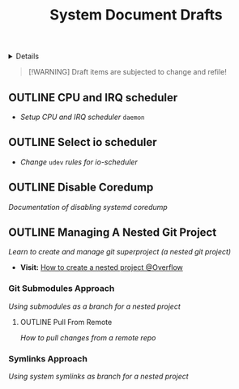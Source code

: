 #+TITLE: System Document Drafts

#+TODO: TODO(t) (e) DOING(d) PENDING(p) OUTLINE(o) RESEARCH(s) FEEDBACK(b) WAITING(w) NEXT(n) | IDEA(i) ABORTED(a) PARTIAL(r) REVIEW(v) DONE(f)
#+OPTIONS: title:nil tags:nil todo:nil ^:nil f:t num:t pri:nil toc:t
#+LATEX_HEADER: \renewcommand\maketitle{} \usepackage[scaled]{helvet} \renewcommand\familydefault{\sfdefault}
#+FILETAGS: :DOC:DRAFT:SYSTEM:
#+HTML:<details>

* Document Drafts :DOC:DRAFT:SYSTEM:META:
#+HTML:</details>

#+NAME:Warning Message
#+BEGIN_QUOTE
[!WARNING]
Draft items are subjected to change and refile!
#+END_QUOTE
** OUTLINE CPU and IRQ scheduler :PERFORMANCE:
- /Setup CPU and IRQ scheduler/ ~daemon~
** OUTLINE Select io scheduler :PERFORMANCE:
- /Change/ ~udev~ /rules for io-scheduler/
** OUTLINE Disable Coredump :TWEAKS:
DEADLINE: <2025-10-03 Fri>
/Documentation of disabling systemd coredump/
** OUTLINE Managing A Nested Git Project :GIT:
:PROPERTIES:
:ID: 0ac3ce98-9f59-468f-acfd-c494c879986b
:END:
/Learn to create and manage git superproject (a nested git project)/
- *Visit:* [[https://ao.bloat.cat/exchange/stackoverflow.com/questions/35534766/how-to-create-submodule-in-existing-repo][How to create a nested project @Overflow]]
*** Git Submodules Approach
/Using submodules as a branch for a nested project/
**** OUTLINE Pull From Remote
/How to pull changes from a remote repo/
*** Symlinks Approach
/Using system symlinks as branch for a nested project/
